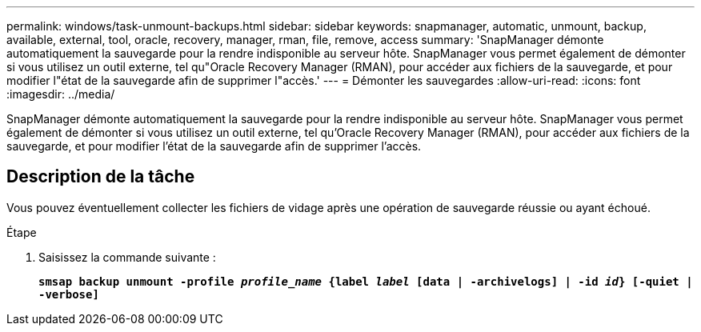 ---
permalink: windows/task-unmount-backups.html 
sidebar: sidebar 
keywords: snapmanager, automatic, unmount, backup, available, external, tool, oracle, recovery, manager, rman, file, remove, access 
summary: 'SnapManager démonte automatiquement la sauvegarde pour la rendre indisponible au serveur hôte. SnapManager vous permet également de démonter si vous utilisez un outil externe, tel qu"Oracle Recovery Manager (RMAN), pour accéder aux fichiers de la sauvegarde, et pour modifier l"état de la sauvegarde afin de supprimer l"accès.' 
---
= Démonter les sauvegardes
:allow-uri-read: 
:icons: font
:imagesdir: ../media/


[role="lead"]
SnapManager démonte automatiquement la sauvegarde pour la rendre indisponible au serveur hôte. SnapManager vous permet également de démonter si vous utilisez un outil externe, tel qu'Oracle Recovery Manager (RMAN), pour accéder aux fichiers de la sauvegarde, et pour modifier l'état de la sauvegarde afin de supprimer l'accès.



== Description de la tâche

Vous pouvez éventuellement collecter les fichiers de vidage après une opération de sauvegarde réussie ou ayant échoué.

.Étape
. Saisissez la commande suivante :
+
`*smsap backup unmount -profile _profile_name_ {label _label_ [data | -archivelogs] | -id _id_} [-quiet | -verbose]*`


